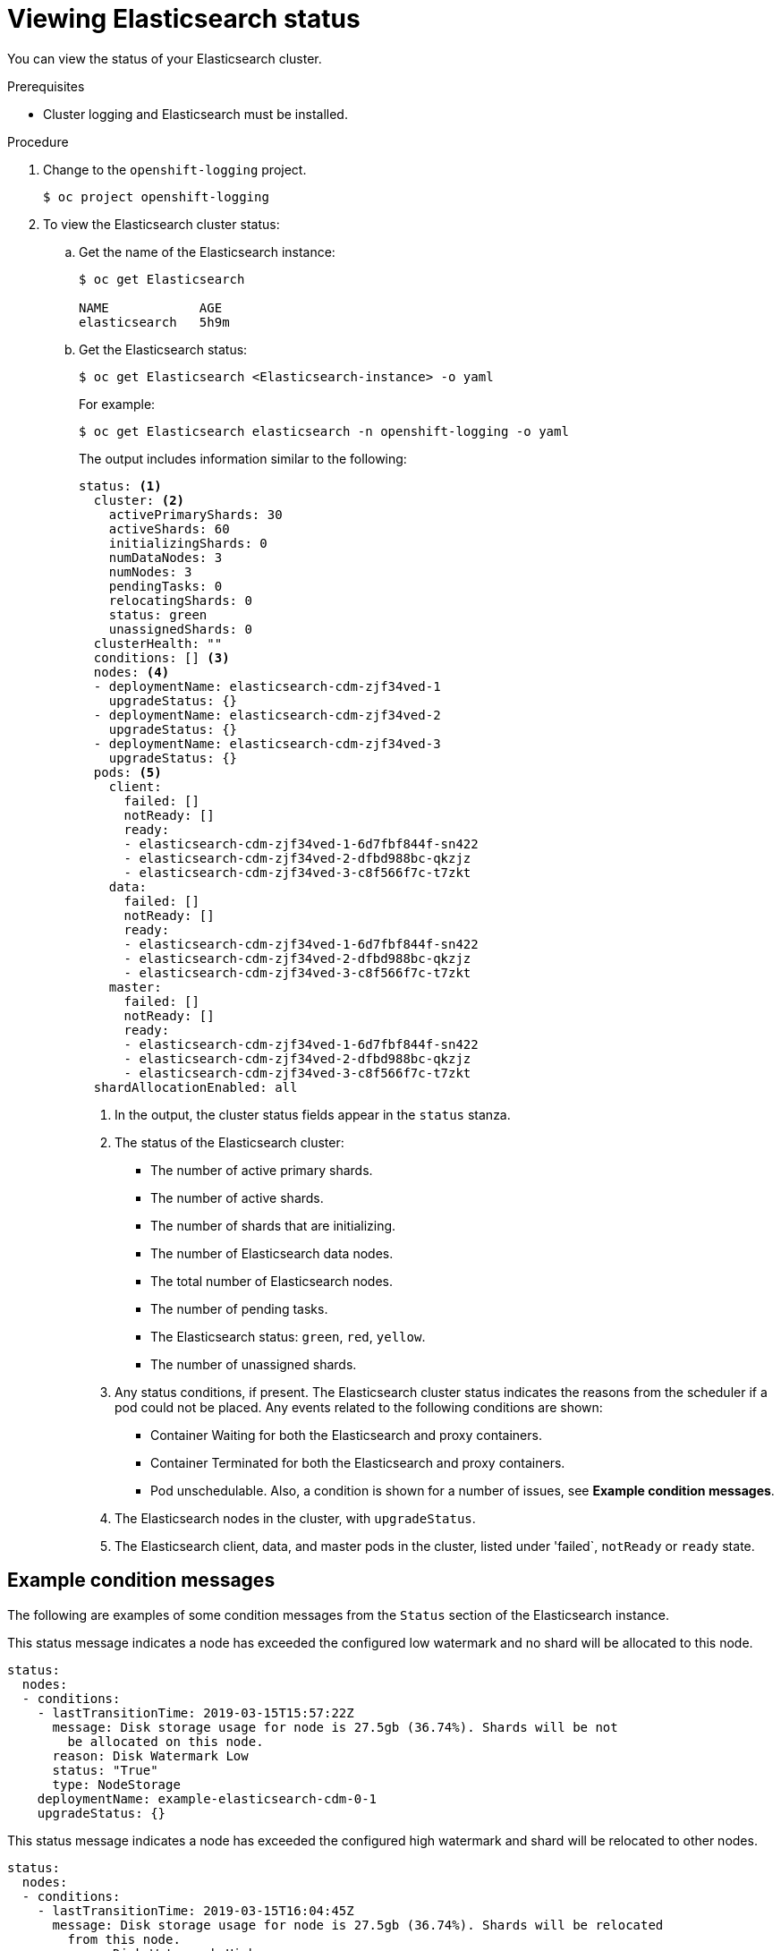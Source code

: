 // Module included in the following assemblies:
//
// * logging/efk-logging-elasticsearch.adoc

[id="efk-logging-elasticsearch-comp-viewing_{context}"]
= Viewing Elasticsearch status

You can view the status of your Elasticsearch cluster.

.Prerequisites

* Cluster logging and Elasticsearch must be installed.

.Procedure

. Change to the `openshift-logging` project.
+
----
$ oc project openshift-logging
----

. To view the Elasticsearch cluster status:

.. Get the name of the Elasticsearch instance:
+
----
$ oc get Elasticsearch

NAME            AGE
elasticsearch   5h9m
----

.. Get the Elasticsearch status:
+
----
$ oc get Elasticsearch <Elasticsearch-instance> -o yaml
----
+
For example:
+
----
$ oc get Elasticsearch elasticsearch -n openshift-logging -o yaml
----
+
The output includes information similar to the following:
+
----
status: <1>
  cluster: <2>
    activePrimaryShards: 30
    activeShards: 60
    initializingShards: 0
    numDataNodes: 3
    numNodes: 3
    pendingTasks: 0
    relocatingShards: 0
    status: green
    unassignedShards: 0
  clusterHealth: ""
  conditions: [] <3>
  nodes: <4>
  - deploymentName: elasticsearch-cdm-zjf34ved-1
    upgradeStatus: {}
  - deploymentName: elasticsearch-cdm-zjf34ved-2
    upgradeStatus: {}
  - deploymentName: elasticsearch-cdm-zjf34ved-3
    upgradeStatus: {}
  pods: <5>
    client:
      failed: []
      notReady: []
      ready:
      - elasticsearch-cdm-zjf34ved-1-6d7fbf844f-sn422
      - elasticsearch-cdm-zjf34ved-2-dfbd988bc-qkzjz
      - elasticsearch-cdm-zjf34ved-3-c8f566f7c-t7zkt
    data:
      failed: []
      notReady: []
      ready:
      - elasticsearch-cdm-zjf34ved-1-6d7fbf844f-sn422
      - elasticsearch-cdm-zjf34ved-2-dfbd988bc-qkzjz
      - elasticsearch-cdm-zjf34ved-3-c8f566f7c-t7zkt
    master:
      failed: []
      notReady: []
      ready:
      - elasticsearch-cdm-zjf34ved-1-6d7fbf844f-sn422
      - elasticsearch-cdm-zjf34ved-2-dfbd988bc-qkzjz
      - elasticsearch-cdm-zjf34ved-3-c8f566f7c-t7zkt
  shardAllocationEnabled: all
----
<1> In the output, the cluster status fields appear in the `status` stanza.
<2> The status of the Elasticsearch cluster: 
+
* The number of active primary shards.
* The number of active shards. 
* The number of shards that are initializing.
* The number of Elasticsearch data nodes.
* The total number of Elasticsearch nodes.
* The number of pending tasks.
* The Elasticsearch status: `green`, `red`, `yellow`.
* The number of unassigned shards.
<3> Any status conditions, if present. The Elasticsearch cluster status indicates the reasons from the scheduler if a pod could not be placed. Any events related to the following conditions are shown:
* Container Waiting for both the Elasticsearch and proxy containers.
* Container Terminated for both the Elasticsearch and proxy containers.
* Pod unschedulable.
Also, a condition is shown for a number of issues, see *Example condition messages*.
<4> The Elasticsearch nodes in the cluster, with `upgradeStatus`.  
<5> The Elasticsearch client, data, and master pods in the cluster, listed under 'failed`, `notReady` or `ready` state.

[id="efk-logging-elasticsearch-status-message_{context}"]
== Example condition messages

The following are examples of some condition messages from the `Status` section of the Elasticsearch instance.

// https://github.com/openshift/elasticsearch-operator/pull/92

This status message indicates a node has exceeded the configured low watermark and no shard will be allocated to this node.

----
status:
  nodes:
  - conditions:
    - lastTransitionTime: 2019-03-15T15:57:22Z
      message: Disk storage usage for node is 27.5gb (36.74%). Shards will be not
        be allocated on this node.
      reason: Disk Watermark Low
      status: "True"
      type: NodeStorage
    deploymentName: example-elasticsearch-cdm-0-1
    upgradeStatus: {}
----

This status message indicates a node has exceeded the configured high watermark and shard will be relocated to other nodes.

----
status:
  nodes:
  - conditions:
    - lastTransitionTime: 2019-03-15T16:04:45Z
      message: Disk storage usage for node is 27.5gb (36.74%). Shards will be relocated
        from this node.
      reason: Disk Watermark High
      status: "True"
      type: NodeStorage
    deploymentName: example-elasticsearch-cdm-0-1
    upgradeStatus: {}
----

This status message indicates the Elasticsearch node selector in the CR does not match any nodes in the cluster:

----
status:
    nodes:
    - conditions:
      - lastTransitionTime: 2019-04-10T02:26:24Z
        message: '0/8 nodes are available: 8 node(s) didn''t match node selector.'
        reason: Unschedulable
        status: "True"
        type: Unschedulable
----

This status message indicates that the Elasticsearch CR uses a non-existent PVC.

----
status:
   nodes:
   - conditions:
     - last Transition Time:  2019-04-10T05:55:51Z
       message:               pod has unbound immediate PersistentVolumeClaims (repeated 5 times)
       reason:                Unschedulable
       status:                True
       type:                  Unschedulable
----

This status message indicates that your Elasticsearch cluster does not have enough nodes to support your Elasticsearch redundancy policy.

----
status:
  clusterHealth: ""
  conditions:
  - lastTransitionTime: 2019-04-17T20:01:31Z
    message: Wrong RedundancyPolicy selected. Choose different RedundancyPolicy or
      add more nodes with data roles
    reason: Invalid Settings
    status: "True"
    type: InvalidRedundancy
----

This status message indicates your cluster has too many master nodes:

----
status:
  clusterHealth: green
  conditions:
    - lastTransitionTime: '2019-04-17T20:12:34Z'
      message: >-
        Invalid master nodes count. Please ensure there are no more than 3 total
        nodes with master roles
      reason: Invalid Settings
      status: 'True'
      type: InvalidMasters
----
